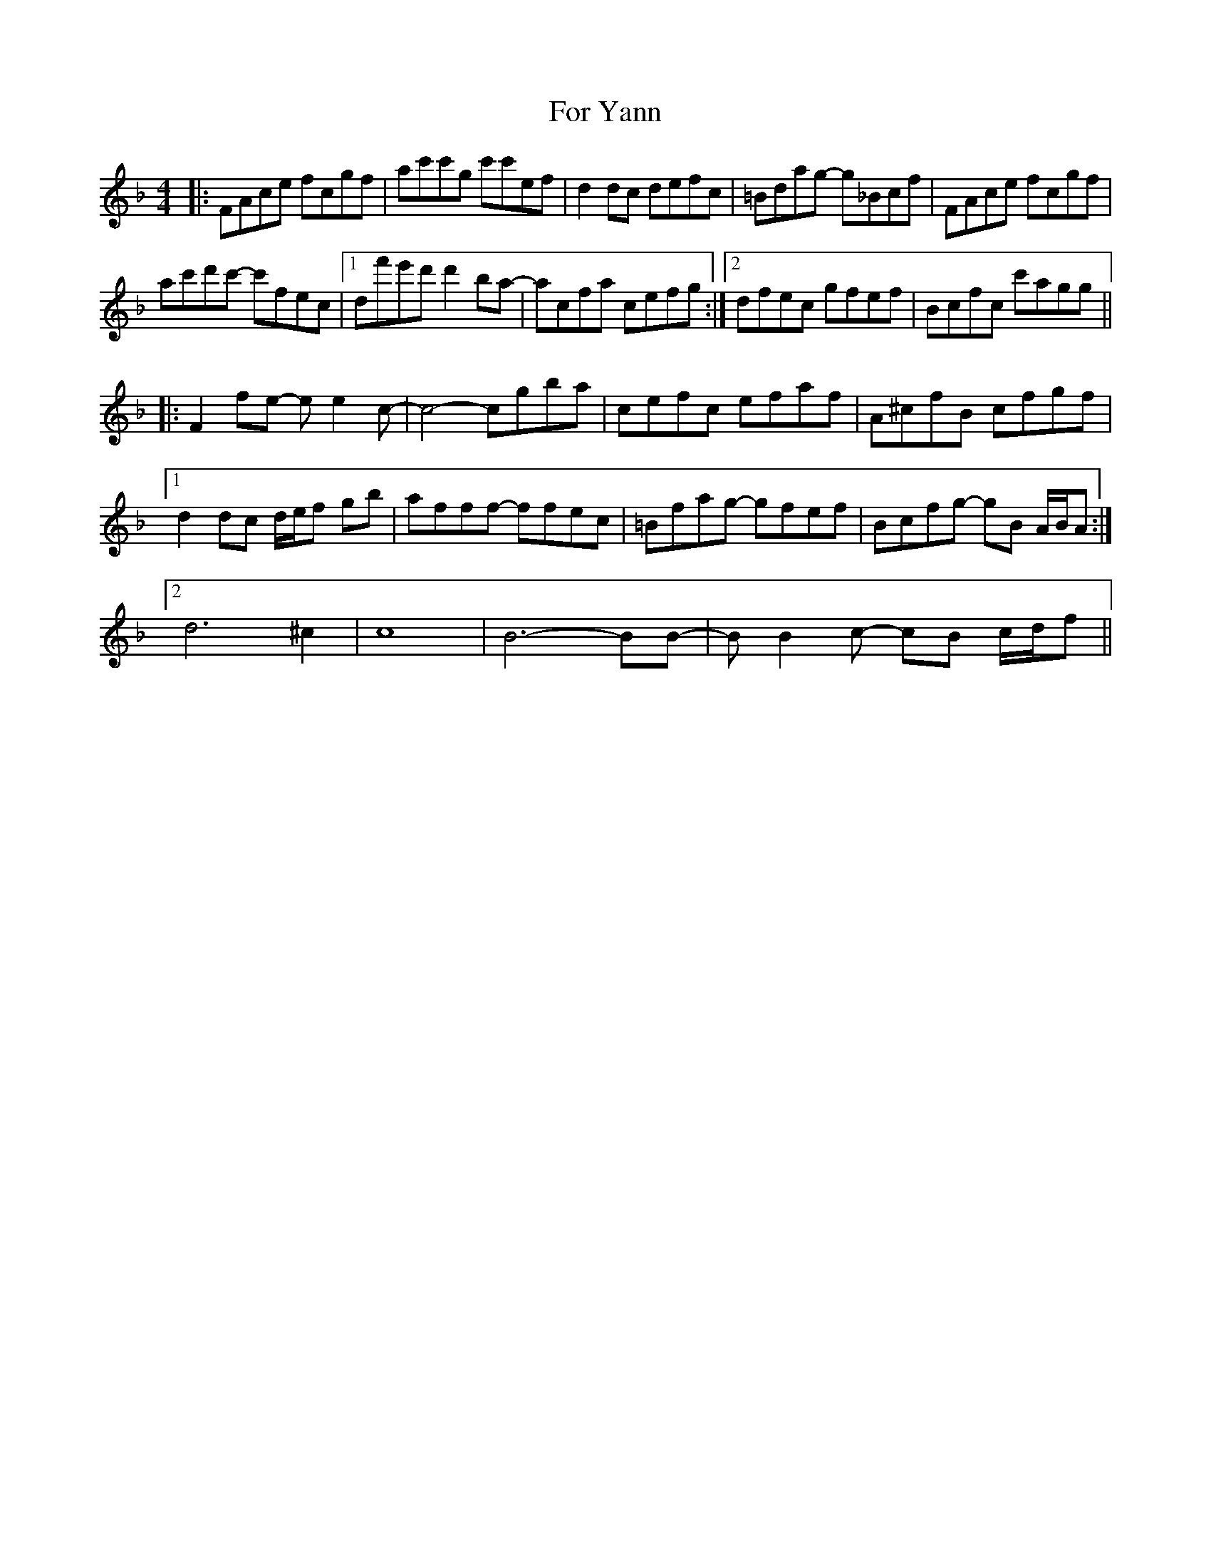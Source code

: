 X: 13716
T: For Yann
R: reel
M: 4/4
K: Fmajor
|:FAce fcgf|ac'c'g c'c'ef|d2dc defc|=Bdag- g_Bcf|FAce fcgf|
ac'd'c'- c'fec|1 df'e'd' d'2ba-|acfa cefg:|2 dfec gfef|Bcfc c'agg||
|:F2fe- ee2c-|c4- cgba|cefc efaf|A^cfB cfgf|
[1 d2dc d/e/f gb|afff- ffec|=Bfag- gfef|Bcfg- gB A/B/A:|
[2 d6^c2|c8|B6- BB-|BB2c- cB c/d/f||

